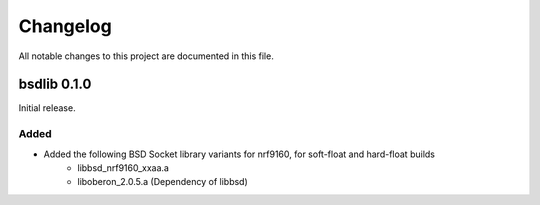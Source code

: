 Changelog
#########
All notable changes to this project are documented in this file.

bsdlib 0.1.0
************

Initial release.

Added
=====

- Added the following BSD Socket library variants for nrf9160, for soft-float and hard-float builds
	- libbsd_nrf9160_xxaa.a
	- liboberon_2.0.5.a (Dependency of libbsd)
